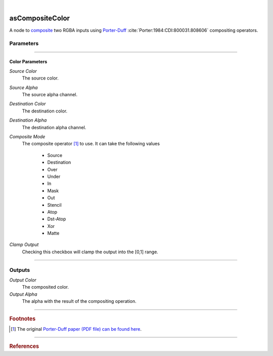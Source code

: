 .. _label_as_composite_color:

.. fix_img_align::

|
 
.. image:: /_images/icons/asCompositeColor.png
   :width: 128px
   :align: left
   :height: 128px
   :alt: Composite Color Icon

asCompositeColor
****************

A node to `composite <https://en.wikipedia.org/wiki/Alpha_compositing>`_ two RGBA inputs using `Porter-Duff <http://ssp.impulsetrain.com/porterduff.html>`_ :cite:`Porter:1984:CDI:800031.808606` compositing operators.

Parameters
----------

.. bogus directive to silence warnings::

-----

Color Parameters
^^^^^^^^^^^^^^^^

*Source Color*
    The source color.

*Source Alpha*
    The source alpha channel.

*Destination Color*
    The destination color.

*Destination Alpha*
    The destination alpha channel.

*Composite Mode*
    The composite operator [#]_ to use. It can take the following values

        * Source
        * Destination
        * Over
        * Under
        * In
        * Mask
        * Out
        * Stencil
        * Atop
        * Dst-Atop
        * Xor
        * Matte

.. seealso::
   
   *Merging and Transformation of Raster Images for Cartoon Animation* :cite:`Wallace:1981:MTR:965161.806813` and the `W3.org webpage <https://www.w3.org/TR/compositing-1/#advancedcompositing>`_ for a detailed view on compositing algebra in general.

*Clamp Output*
    Checking this checkbox will clamp the output into the [0,1] range.

-----

Outputs
-------

*Output Color*
    The composited color.

*Output Alpha*
    The alpha with the result of the compositing operation.

-----

.. rubric:: Footnotes

.. [#] The original `Porter-Duff paper (PDF file) can be found here <https://keithp.com/~keithp/porterduff/>`_.

-----

.. rubric:: References

.. bibliography:: /bibtex/references.bib
    :filter: docname in docnames

